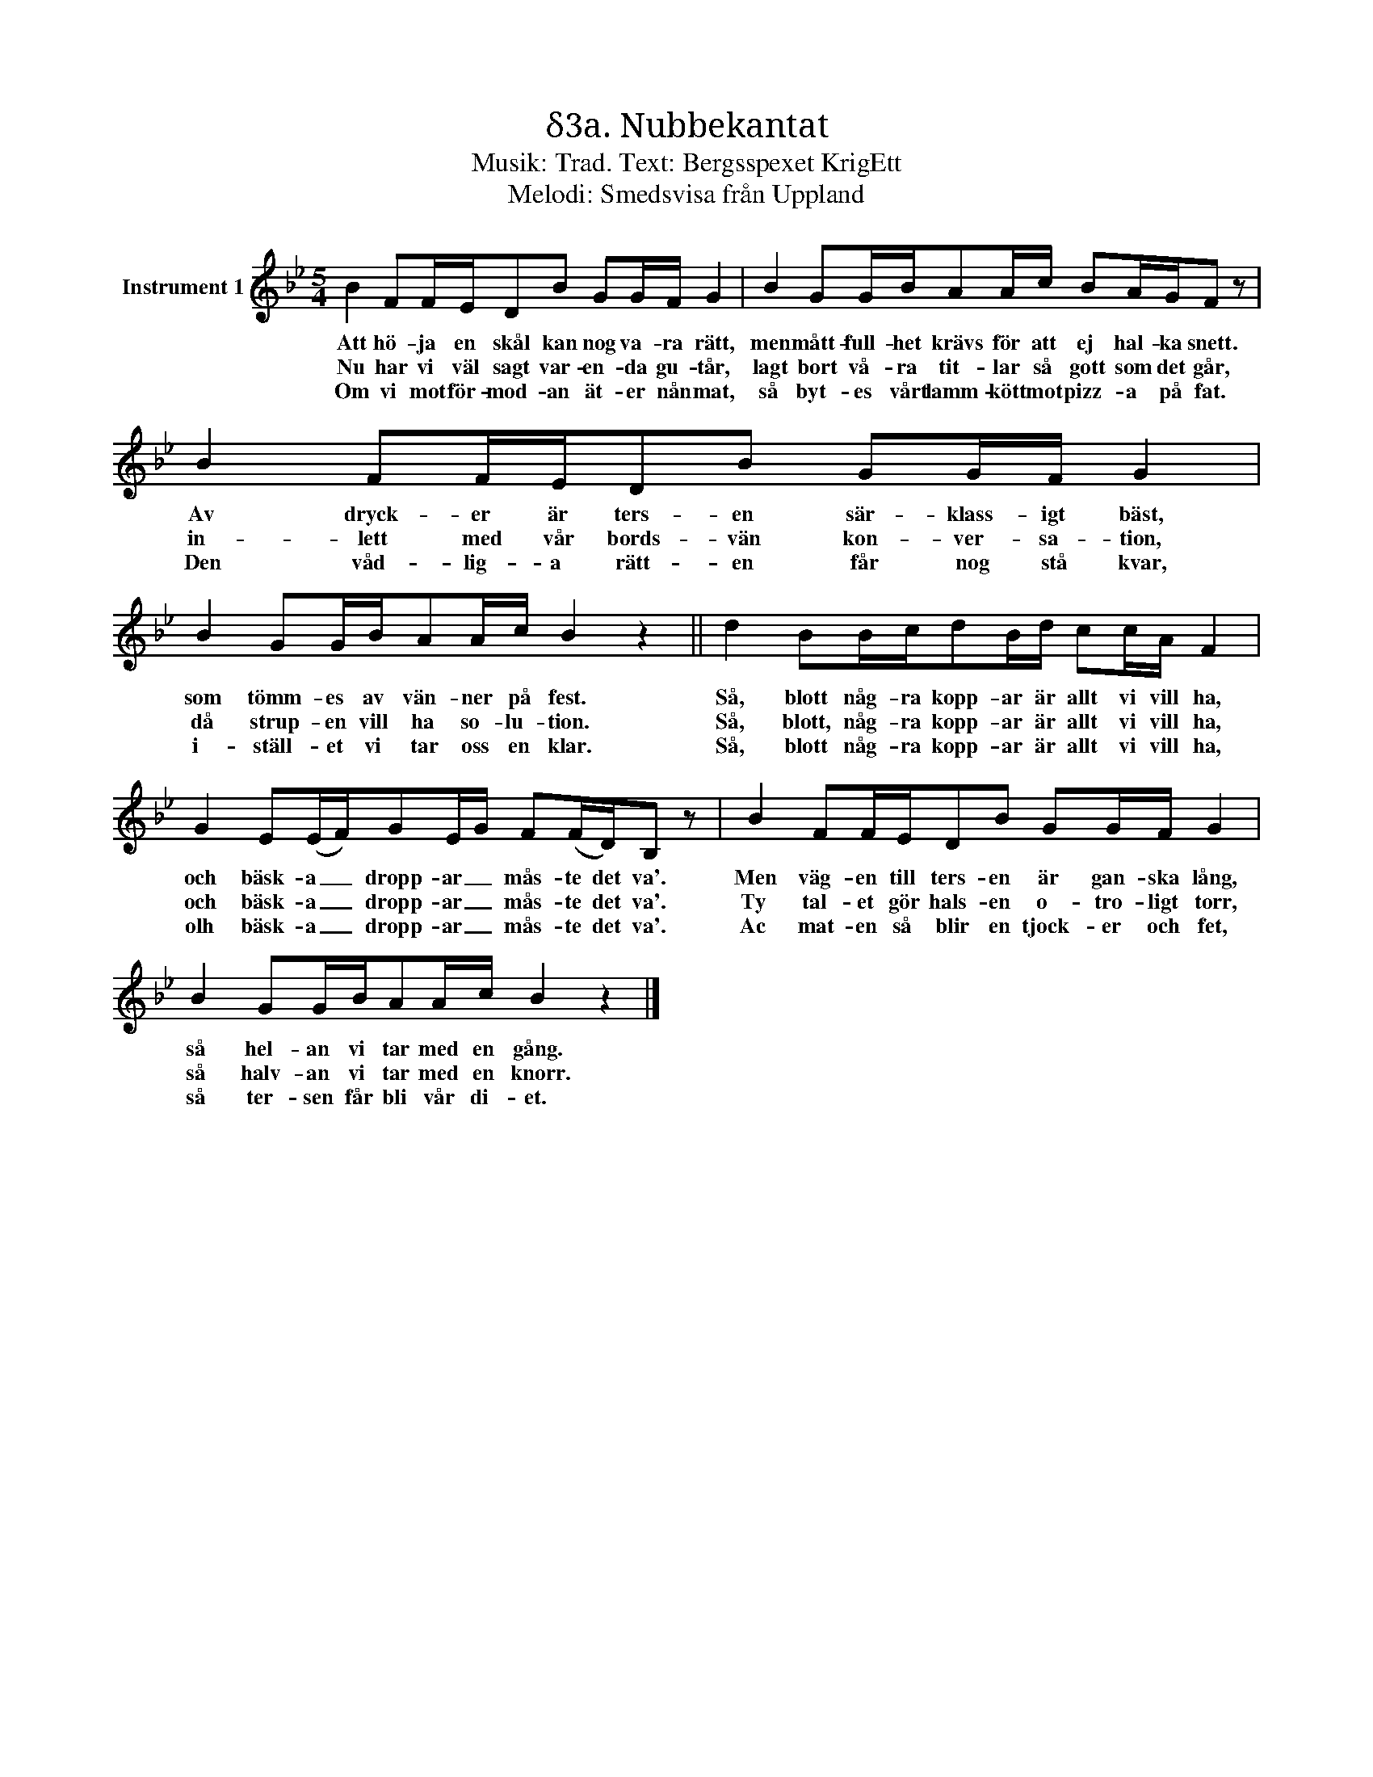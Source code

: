 X:1
T:δ3a. Nubbekantat
T:Musik: Trad. Text: Bergsspexet KrigEtt
T:Melodi: Smedsvisa från Uppland
L:1/16
M:5/4
I:linebreak $
K:Bb
V:1 treble nm="Instrument 1"
V:1
 B4 F2FED2B2 G2GF G4 | B4 G2GBA2Ac B2AGF2 z2 | B4 F2FED2B2 G2GF G4 |$ B4 G2GBA2Ac B4 z4 || %4
w: Att hö- ja en skål kan nog va- ra rätt,|men mått- full- het krävs för att ej hal- ka snett.|Av dryck- er är ters- en sär- klass- igt bäst,|som tömm- es av vän- ner på fest.|
w: Nu har vi väl sagt var- en- da gu- tår,|lagt bort vå- ra tit- lar så gott som det går,|in- lett med vår bords- vän kon- ver- sa- tion,|då strup- en vill ha so- lu- tion.|
w: Om vi mot för- mod- an ät- er nån mat,|så byt- es vårt lamm- kött mot pizz- a på fat.|Den våd- lig- a rätt- en får nog stå kvar,|i- ställ- et vi tar oss en klar.|
 d4 B2Bcd2Bd c2cA F4 | G4 E2(EF)G2EG F2(FD)B,2 z2 | B4 F2FED2B2 G2GF G4 |$ B4 G2GBA2Ac B4 z4 |] %8
w: Så, blott någ- ra kopp- ar är allt vi vill ha,|och bäsk- a _ dropp- ar _ mås- te det va'.|Men väg- en till ters- en är gan- ska lång,|så hel- an vi tar med en gång.|
w: Så, blott, någ- ra kopp- ar är allt vi vill ha,|och bäsk- a _ dropp- ar _ mås- te det va'.|Ty tal- et gör hals- en o- tro- ligt torr,|så halv- an vi tar med en knorr.|
w: Så, blott någ- ra kopp- ar är allt vi vill ha,|olh bäsk- a _ dropp- ar _ mås- te det va'.|Ac mat- en så blir en tjock- er och fet,|så ter- sen får bli vår di- et.|

